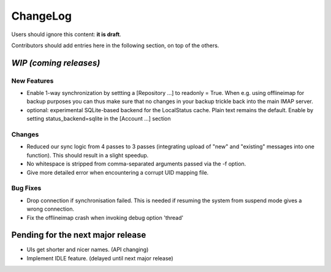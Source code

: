 =========
ChangeLog
=========

Users should ignore this content: **it is draft**.

Contributors should add entries here in the following section, on top of the
others.

`WIP (coming releases)`
=======================

New Features
------------

* Enable 1-way synchronization by settting a [Repository ...] to
  readonly = True. When e.g. using offlineimap for backup purposes you
  can thus make sure that no changes in your backup trickle back into
  the main IMAP server.
* optional: experimental SQLite-based backend for the LocalStatus
  cache. Plain text remains the default. Enable by setting
  status_backend=sqlite in the [Account ...] section

Changes
-------

* Reduced our sync logic from 4 passes to 3 passes (integrating upload of
  "new" and "existing" messages into one function). This should result in a
  slight speedup.
* No whitespace is stripped from comma-separated arguments passed via
  the -f option.
* Give more detailed error when encountering a corrupt UID mapping file.

Bug Fixes
---------

* Drop connection if synchronisation failed. This is needed if resuming the
  system from suspend mode gives a wrong connection.
* Fix the offlineimap crash when invoking debug option 'thread'


Pending for the next major release
==================================

* UIs get shorter and nicer names. (API changing)
* Implement IDLE feature. (delayed until next major release)
